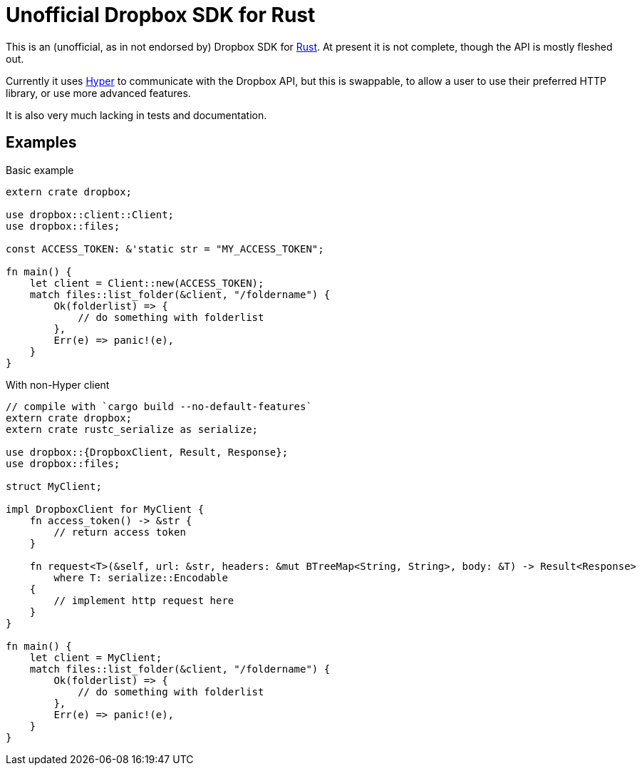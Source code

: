 = Unofficial Dropbox SDK for Rust

This is an (unofficial, as in not endorsed by) Dropbox SDK for
https://rust-lang.org[Rust]. At present it is not complete, though the API is
mostly fleshed out.

Currently it uses https://hyperium.github.io[Hyper] to communicate with the
Dropbox API, but this is swappable, to allow a user to use their preferred HTTP
library, or use more advanced features.

It is also very much lacking in tests and documentation.

== Examples


[source,rust]
.Basic example
----
extern crate dropbox;

use dropbox::client::Client;
use dropbox::files;

const ACCESS_TOKEN: &'static str = "MY_ACCESS_TOKEN";

fn main() {
    let client = Client::new(ACCESS_TOKEN);
    match files::list_folder(&client, "/foldername") {
        Ok(folderlist) => {
            // do something with folderlist
        },
        Err(e) => panic!(e),
    }
}
----


[source,rust]
.With non-Hyper client
----
// compile with `cargo build --no-default-features`
extern crate dropbox;
extern crate rustc_serialize as serialize;

use dropbox::{DropboxClient, Result, Response};
use dropbox::files;

struct MyClient;

impl DropboxClient for MyClient {
    fn access_token() -> &str {
        // return access token
    }

    fn request<T>(&self, url: &str, headers: &mut BTreeMap<String, String>, body: &T) -> Result<Response>
        where T: serialize::Encodable
    {
        // implement http request here
    }
}

fn main() {
    let client = MyClient;
    match files::list_folder(&client, "/foldername") {
        Ok(folderlist) => {
            // do something with folderlist
        },
        Err(e) => panic!(e),
    }
}
----

